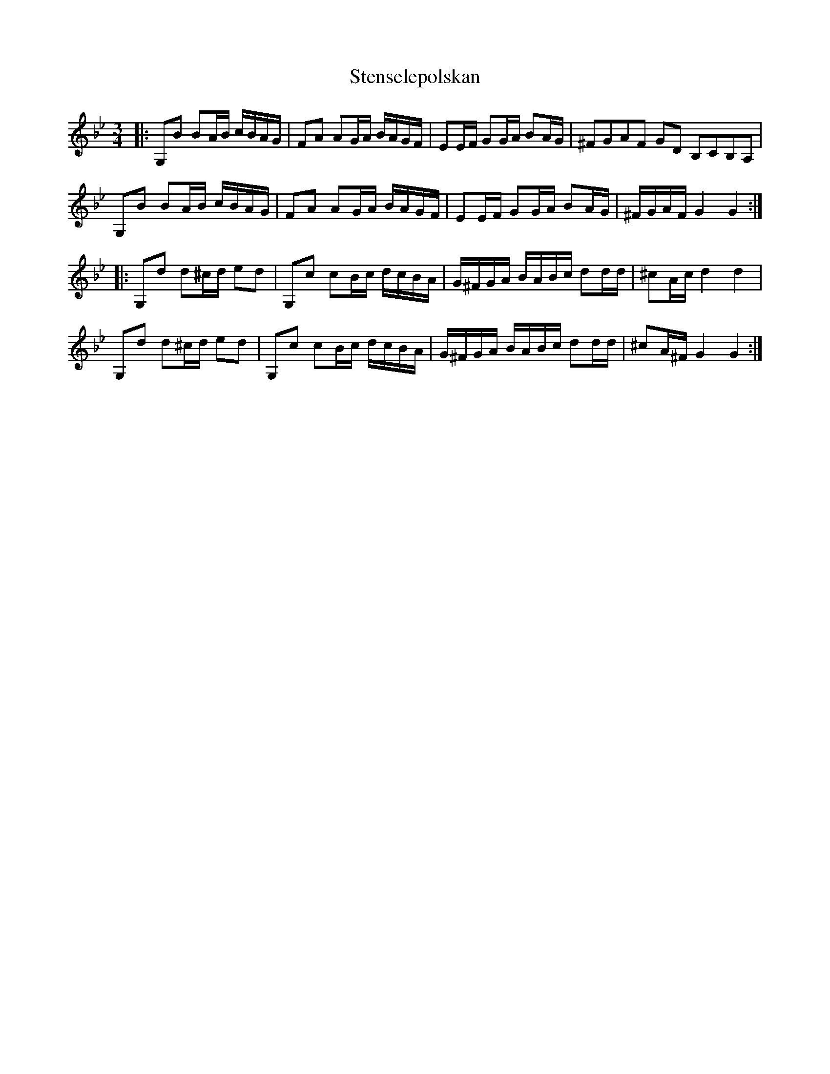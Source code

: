 X: 38522
T: Stenselepolskan
R: three-two
M: 3/2
K: Gminor
M:3/4
|:G,B BA/B/ c/B/A/G/|FA AG/A/ B/A/G/F/|EE/F/ GG/A/ BA/G/|^FGAF GD B,CB,A,|
G,B BA/B/ c/B/A/G/|FA AG/A/ B/A/G/F/|EE/F/ GG/A/ BA/G/|^F/G/A/F/ G2 G2:|
|:G,d d^c/d/ ed|G,c cB/c/ d/c/B/A/|G/^F/G/A/ B/A/B/c/ dd/d/|^cA/c/ d2 d2|
G,d d^c/d/ ed|G,c cB/c/ d/c/B/A/|G/^F/G/A/ B/A/B/c/ dd/d/|^cA/^F/ G2 G2:|

